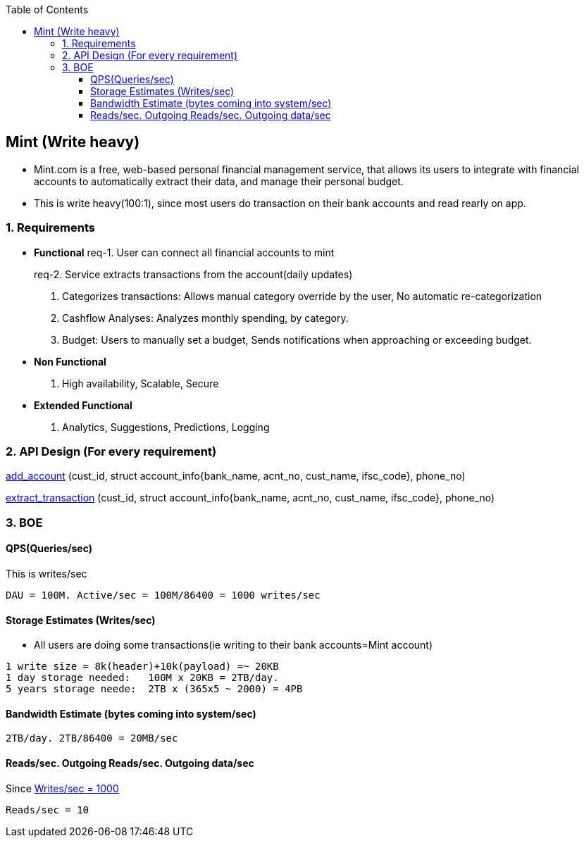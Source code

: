 :toc:
:toclevels: 6

== Mint (Write heavy)
* Mint.com is a free, web-based personal financial management service, that allows its users to integrate with financial accounts to automatically extract their data, and manage their personal budget.
* This is write heavy(100:1), since most users do transaction on their bank accounts and read rearly on app.

=== 1. Requirements
* *Functional*
[[req1]]
req-1. User can connect all financial accounts to mint
[[req2]]
req-2. Service extracts transactions from the account(daily updates)
3. Categorizes transactions: Allows manual category override by the user, No automatic re-categorization
4. Cashflow Analyses: Analyzes monthly spending, by category.
5. Budget: Users to manually set a budget, Sends notifications when approaching or exceeding budget. 

* *Non Functional*
1. High availability, Scalable, Secure

* *Extended Functional*
1. Analytics, Suggestions, Predictions, Logging

=== 2. API Design (For every requirement)
<<req1, add_account>> (cust_id, struct account_info{bank_name, acnt_no, cust_name, ifsc_code}, phone_no)
```

```
<<req2, extract_transaction>> (cust_id, struct account_info{bank_name, acnt_no, cust_name, ifsc_code}, phone_no)
```
```

=== 3. BOE
[[qps]]
==== QPS(Queries/sec)
This is writes/sec
```
DAU = 100M. Active/sec = 100M/86400 = 1000 writes/sec
```

==== Storage Estimates (Writes/sec)
* All users are doing some transactions(ie writing to their bank accounts=Mint account)
```
1 write size = 8k(header)+10k(payload) =~ 20KB
1 day storage needed:   100M x 20KB = 2TB/day.
5 years storage neede:  2TB x (365x5 ~ 2000) = 4PB
```

==== Bandwidth Estimate (bytes coming into system/sec)
```
2TB/day. 2TB/86400 = 20MB/sec
```

==== Reads/sec. Outgoing Reads/sec. Outgoing data/sec
Since <<qps,Writes/sec = 1000>>
```
Reads/sec = 10
```

